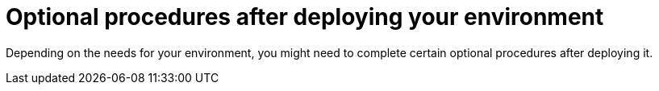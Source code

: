 [id="post-optional-con_{context}"]
= Optional procedures after deploying your environment

Depending on the needs for your environment, you might need to complete certain optional procedures after deploying it.
